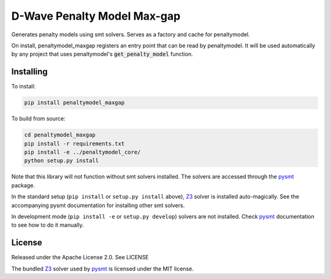D-Wave Penalty Model Max-gap
============================

.. index-start-marker

Generates penalty models using smt solvers. Serves as a factory and cache for penaltymodel.

On install, penaltymodel_maxgap registers an entry point that can be read by
penaltymodel. It will be used automatically by any project that uses penaltymodel's
:code:`get_penalty_model` function.

.. index-end-marker

Installing
----------

.. installation-start-marker

To install:

.. code-block:: bash

    pip install penaltymodel_maxgap

To build from source:

.. code-block:: bash

    cd penaltymodel_maxgap
    pip install -r requirements.txt
    pip install -e ../penaltymodel_core/
    python setup.py install

Note that this library will not function without smt solvers installed. The solvers
are accessed through the pysmt_ package.

In the standard setup (``pip install`` or ``setup.py install`` above), Z3_ solver is installed
auto-magically. See the accompanying pysmt documentation for installing other smt solvers.

In development mode (``pip install -e`` or ``setup.py develop``) solvers are not installed.
Check pysmt_ documentation to see how to do it manually.

.. _pysmt: https://github.com/pysmt/pysmt

.. installation-end-marker

License
-------

Released under the Apache License 2.0. See LICENSE

The bundled Z3_ solver used by pysmt_ is licensed under the MIT license.

.. _Z3: https://github.com/Z3Prover/z3
